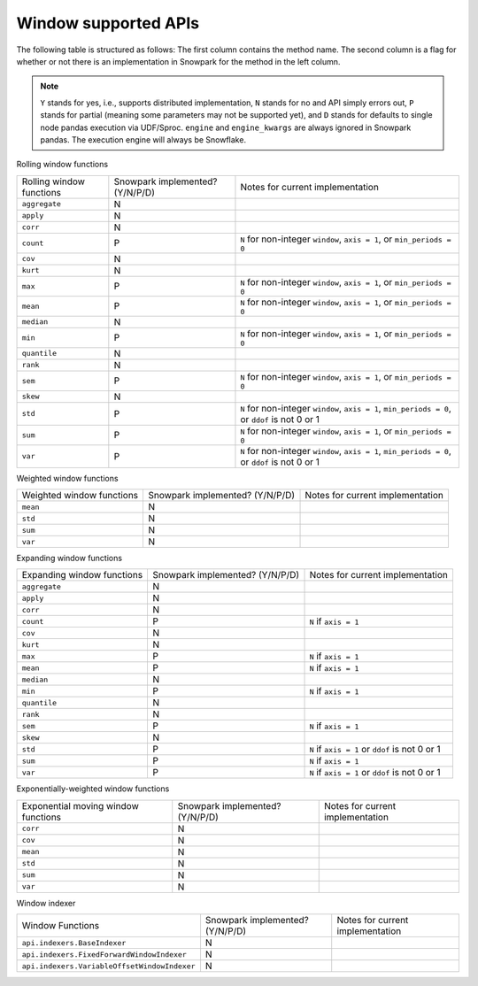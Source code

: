 Window supported APIs
========================

The following table is structured as follows: The first column contains the method name.
The second column is a flag for whether or not there is an implementation in Snowpark for
the method in the left column.

.. note::
    ``Y`` stands for yes, i.e., supports distributed implementation, ``N`` stands for no and API simply errors out,
    ``P`` stands for partial (meaning some parameters may not be supported yet), and ``D`` stands for defaults to single
    node pandas execution via UDF/Sproc.
    ``engine`` and ``engine_kwargs`` are always ignored in Snowpark pandas. The execution engine will always be Snowflake.

Rolling window functions

+-----------------------------+---------------------------------+----------------------------------------------------+
| Rolling window functions    | Snowpark implemented? (Y/N/P/D) | Notes for current implementation                   |
+-----------------------------+---------------------------------+----------------------------------------------------+
| ``aggregate``               | N                               |                                                    |
+-----------------------------+---------------------------------+----------------------------------------------------+
| ``apply``                   | N                               |                                                    |
+-----------------------------+---------------------------------+----------------------------------------------------+
| ``corr``                    | N                               |                                                    |
+-----------------------------+---------------------------------+----------------------------------------------------+
| ``count``                   | P                               | ``N`` for non-integer ``window``, ``axis = 1``,    |
|                             |                                 | or ``min_periods = 0``                             |
+-----------------------------+---------------------------------+----------------------------------------------------+
| ``cov``                     | N                               |                                                    |
+-----------------------------+---------------------------------+----------------------------------------------------+
| ``kurt``                    | N                               |                                                    |
+-----------------------------+---------------------------------+----------------------------------------------------+
| ``max``                     | P                               | ``N`` for non-integer ``window``, ``axis = 1``,    |
|                             |                                 | or ``min_periods = 0``                             |
+-----------------------------+---------------------------------+----------------------------------------------------+
| ``mean``                    | P                               | ``N`` for non-integer ``window``, ``axis = 1``,    |
|                             |                                 | or ``min_periods = 0``                             |
+-----------------------------+---------------------------------+----------------------------------------------------+
| ``median``                  | N                               |                                                    |
+-----------------------------+---------------------------------+----------------------------------------------------+
| ``min``                     | P                               | ``N`` for non-integer ``window``, ``axis = 1``,    |
|                             |                                 | or ``min_periods = 0``                             |
+-----------------------------+---------------------------------+----------------------------------------------------+
| ``quantile``                | N                               |                                                    |
+-----------------------------+---------------------------------+----------------------------------------------------+
| ``rank``                    | N                               |                                                    |
+-----------------------------+---------------------------------+----------------------------------------------------+
| ``sem``                     | P                               | ``N`` for non-integer ``window``, ``axis = 1``,    |
|                             |                                 | or ``min_periods = 0``                             |
+-----------------------------+---------------------------------+----------------------------------------------------+
| ``skew``                    | N                               |                                                    |
+-----------------------------+---------------------------------+----------------------------------------------------+
| ``std``                     | P                               | ``N`` for non-integer ``window``, ``axis = 1``,    |
|                             |                                 | ``min_periods = 0``, or ``ddof`` is not 0 or 1     |
+-----------------------------+---------------------------------+----------------------------------------------------+
| ``sum``                     | P                               | ``N`` for non-integer ``window``, ``axis = 1``,    |
|                             |                                 | or ``min_periods = 0``                             |
+-----------------------------+---------------------------------+----------------------------------------------------+
| ``var``                     | P                               | ``N`` for non-integer ``window``, ``axis = 1``,    |
|                             |                                 | ``min_periods = 0``, or ``ddof`` is not 0 or 1     |
+-----------------------------+---------------------------------+----------------------------------------------------+

Weighted window functions

+-----------------------------+---------------------------------+----------------------------------------------------+
| Weighted window functions   | Snowpark implemented? (Y/N/P/D) | Notes for current implementation                   |
+-----------------------------+---------------------------------+----------------------------------------------------+
| ``mean``                    | N                               |                                                    |
+-----------------------------+---------------------------------+----------------------------------------------------+
| ``std``                     | N                               |                                                    |
+-----------------------------+---------------------------------+----------------------------------------------------+
| ``sum``                     | N                               |                                                    |
+-----------------------------+---------------------------------+----------------------------------------------------+
| ``var``                     | N                               |                                                    |
+-----------------------------+---------------------------------+----------------------------------------------------+

Expanding window functions

+-----------------------------+---------------------------------+----------------------------------------------------+
| Expanding window functions  | Snowpark implemented? (Y/N/P/D) | Notes for current implementation                   |
+-----------------------------+---------------------------------+----------------------------------------------------+
| ``aggregate``               | N                               |                                                    |
+-----------------------------+---------------------------------+----------------------------------------------------+
| ``apply``                   | N                               |                                                    |
+-----------------------------+---------------------------------+----------------------------------------------------+
| ``corr``                    | N                               |                                                    |
+-----------------------------+---------------------------------+----------------------------------------------------+
| ``count``                   | P                               | ``N`` if ``axis = 1``                              |
+-----------------------------+---------------------------------+----------------------------------------------------+
| ``cov``                     | N                               |                                                    |
+-----------------------------+---------------------------------+----------------------------------------------------+
| ``kurt``                    | N                               |                                                    |
+-----------------------------+---------------------------------+----------------------------------------------------+
| ``max``                     | P                               | ``N`` if ``axis = 1``                              |
+-----------------------------+---------------------------------+----------------------------------------------------+
| ``mean``                    | P                               | ``N`` if ``axis = 1``                              |
+-----------------------------+---------------------------------+----------------------------------------------------+
| ``median``                  | N                               |                                                    |
+-----------------------------+---------------------------------+----------------------------------------------------+
| ``min``                     | P                               | ``N`` if ``axis = 1``                              |
+-----------------------------+---------------------------------+----------------------------------------------------+
| ``quantile``                | N                               |                                                    |
|                             |                                 |                                                    |
|                             |                                 |                                                    |
+-----------------------------+---------------------------------+----------------------------------------------------+
| ``rank``                    | N                               |                                                    |
+-----------------------------+---------------------------------+----------------------------------------------------+
| ``sem``                     | P                               | ``N`` if ``axis = 1``                              |
+-----------------------------+---------------------------------+----------------------------------------------------+
| ``skew``                    | N                               |                                                    |
|                             |                                 |                                                    |
+-----------------------------+---------------------------------+----------------------------------------------------+
| ``std``                     | P                               | ``N`` if ``axis = 1`` or ``ddof`` is not 0 or 1    |
+-----------------------------+---------------------------------+----------------------------------------------------+
| ``sum``                     | P                               | ``N`` if ``axis = 1``                              |
+-----------------------------+---------------------------------+----------------------------------------------------+
| ``var``                     | P                               | ``N`` if ``axis = 1`` or ``ddof`` is not 0 or 1    |
+-----------------------------+---------------------------------+----------------------------------------------------+

Exponentially-weighted window functions

+-----------------------------+---------------------------------+----------------------------------------------------+
| Exponential moving window   | Snowpark implemented? (Y/N/P/D) | Notes for current implementation                   |
| functions                   |                                 |                                                    |
+-----------------------------+---------------------------------+----------------------------------------------------+
| ``corr``                    | N                               |                                                    |
+-----------------------------+---------------------------------+----------------------------------------------------+
| ``cov``                     | N                               |                                                    |
+-----------------------------+---------------------------------+----------------------------------------------------+
| ``mean``                    | N                               |                                                    |
+-----------------------------+---------------------------------+----------------------------------------------------+
| ``std``                     | N                               |                                                    |
+-----------------------------+---------------------------------+----------------------------------------------------+
| ``sum``                     | N                               |                                                    |
+-----------------------------+---------------------------------+----------------------------------------------------+
| ``var``                     | N                               |                                                    |
+-----------------------------+---------------------------------+----------------------------------------------------+

Window indexer

+----------------------------------------------+---------------------------------+----------------------------------------------------+
| Window Functions                             | Snowpark implemented? (Y/N/P/D) | Notes for current implementation                   |
+----------------------------------------------+---------------------------------+----------------------------------------------------+
| ``api.indexers.BaseIndexer``                 | N                               |                                                    |
+----------------------------------------------+---------------------------------+----------------------------------------------------+
| ``api.indexers.FixedForwardWindowIndexer``   | N                               |                                                    |
+----------------------------------------------+---------------------------------+----------------------------------------------------+
| ``api.indexers.VariableOffsetWindowIndexer`` | N                               |                                                    |
+----------------------------------------------+---------------------------------+----------------------------------------------------+
